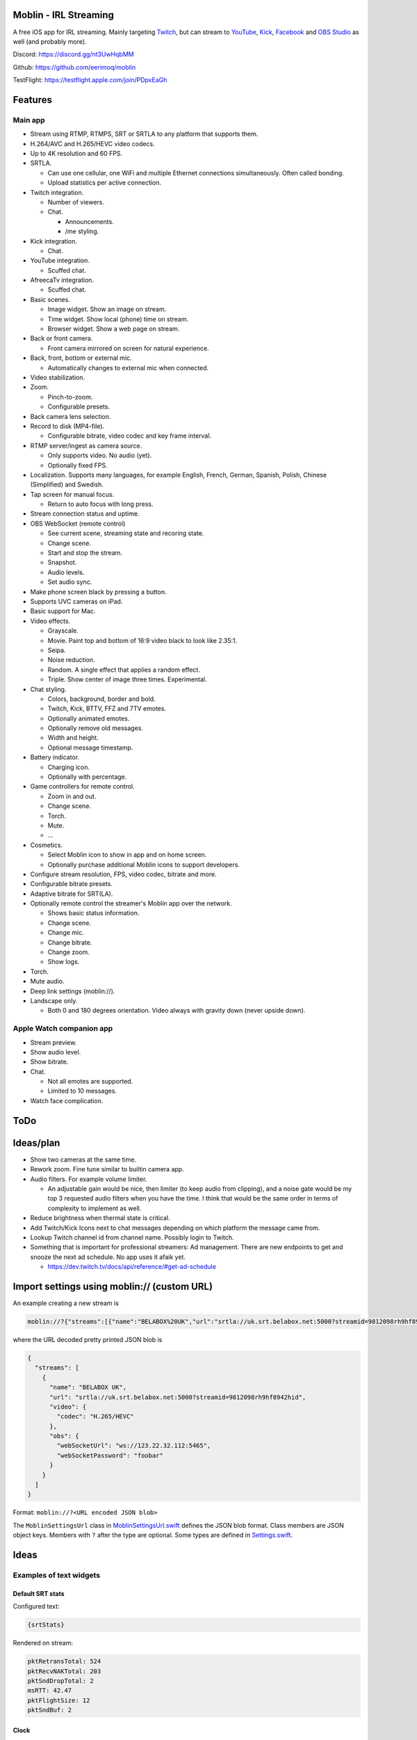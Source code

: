 |app-store|_

Moblin - IRL Streaming
======================

A free iOS app for IRL streaming. Mainly targeting `Twitch`_, but can
stream to `YouTube`_, `Kick`_, `Facebook`_ and `OBS Studio`_ as well
(and probably more).

|iphone| |watch|

Discord: https://discord.gg/nt3UwHqbMM

Github: https://github.com/eerimoq/moblin

TestFlight: https://testflight.apple.com/join/PDpxEaGh

Features
========

Main app
--------

- Stream using RTMP, RTMPS, SRT or SRTLA to any platform that supports
  them.

- H.264/AVC and H.265/HEVC video codecs.

- Up to 4K resolution and 60 FPS.

- SRTLA.

  - Can use one cellular, one WiFi and multiple Ethernet connections
    simultaneously. Often called bonding.

  - Upload statistics per active connection.

- Twitch integration.

  - Number of viewers.

  - Chat.

    - Announcements.

    - /me styling.

- Kick integration.

  - Chat.

- YouTube integration.

  - Scuffed chat.

- AfreecaTv integration.

  - Scuffed chat.

- Basic scenes.

  - Image widget. Show an image on stream.

  - Time widget. Show local (phone) time on stream.

  - Browser widget. Show a web page on stream.

- Back or front camera.

  - Front camera mirrored on screen for natural experience.

- Back, front, bottom or external mic.

  - Automatically changes to external mic when connected.

- Video stabilization.

- Zoom.

  - Pinch-to-zoom.

  - Configurable presets.

- Back camera lens selection.

- Record to disk (MP4-file).

  - Configurable bitrate, video codec and key frame interval.

- RTMP server/ingest as camera source.

  - Only supports video. No audio (yet).

  - Optionally fixed FPS.

- Localization. Supports many languages, for example English, French,
  German, Spanish, Polish, Chinese (Simplified) and Swedish.

- Tap screen for manual focus.

  - Return to auto focus with long press.

- Stream connection status and uptime.

- OBS WebSocket (remote control)

  - See current scene, streaming state and recoring state.

  - Change scene.

  - Start and stop the stream.

  - Snapshot.

  - Audio levels.

  - Set audio sync.

- Make phone screen black by pressing a button.

- Supports UVC cameras on iPad.

- Basic support for Mac.

- Video effects.

  - Grayscale.

  - Movie. Paint top and bottom of 16:9 video black to look like
    2.35:1.

  - Seipa.

  - Noise reduction.

  - Random. A single effect that applies a random effect.

  - Triple. Show center of image three times. Experimental.

- Chat styling.

  - Colors, background, border and bold.

  - Twitch, Kick, BTTV, FFZ and 7TV emotes.

  - Optionally animated emotes.

  - Optionally remove old messages.

  - Width and height.

  - Optional message timestamp.

- Battery indicator.

  - Charging icon.

  - Optionally with percentage.

- Game controllers for remote control.

  - Zoom in and out.

  - Change scene.

  - Torch.

  - Mute.

  - ...

- Cosmetics.

  - Select Moblin icon to show in app and on home screen.

  - Optionally purchase additional Moblin icons to support developers.

- Configure stream resolution, FPS, video codec, bitrate and more.

- Configurable bitrate presets.

- Adaptive bitrate for SRT(LA).

- Optionally remote control the streamer's Moblin app over the network.

  - Shows basic status information.

  - Change scene.

  - Change mic.

  - Change bitrate.

  - Change zoom.

  - Show logs.

- Torch.

- Mute audio.

- Deep link settings (moblin://).

- Landscape only.

  - Both 0 and 180 degrees orientation. Video always with gravity down
    (never upside down).

Apple Watch companion app
-------------------------

- Stream preview.

- Show audio level.

- Show bitrate.

- Chat.

  - Not all emotes are supported.

  - Limited to 10 messages.

- Watch face complication.

ToDo
====

Ideas/plan
==========

- Show two cameras at the same time.

- Rework zoom. Fine tune similar to builtin camera app.

- Audio filters. For example volume limiter.

  - An adjustable gain would be nice, then limiter (to keep audio from
    clipping), and a noise gate would be my top 3 requested audio
    filters when you have the time. I think that would be the same
    order in terms of complexity to implement as well.

- Reduce brightness when thermal state is critical.

- Add Twitch/Kick Icons next to chat messages depending on which
  platform the message came from.

- Lookup Twitch channel id from channel name. Possibly login to
  Twitch.

- Something that is important for professional streamers: Ad
  management. There are new endpoints to get and snooze the next ad
  schedule. No app uses it afaik yet.

  - https://dev.twitch.tv/docs/api/reference/#get-ad-schedule

Import settings using moblin:// (custom URL)
============================================

An example creating a new stream is

.. code-block::

   moblin://?{"streams":[{"name":"BELABOX%20UK","url":"srtla://uk.srt.belabox.net:5000?streamid=9812098rh9hf8942hid","video":{"codec":"H.265/HEVC"},"obs":{"webSocketUrl":"ws://123.22.32.112:5465","webSocketPassword":"foobar"}}]}

where the URL decoded pretty printed JSON blob is

.. code-block:: json

   {
     "streams": [
       {
         "name": "BELABOX UK",
         "url": "srtla://uk.srt.belabox.net:5000?streamid=9812098rh9hf8942hid",
         "video": {
           "codec": "H.265/HEVC"
         },
         "obs": {
           "webSocketUrl": "ws://123.22.32.112:5465",
           "webSocketPassword": "foobar"
         }
       }
     ]
   }

Format: ``moblin://?<URL encoded JSON blob>``

The ``MoblinSettingsUrl`` class in `MoblinSettingsUrl.swift`_ defines
the JSON blob format. Class members are JSON object keys. Members with
``?`` after the type are optional. Some types are defined in
`Settings.swift`_.

Ideas
=====

Examples of text widgets
------------------------

Default SRT stats
^^^^^^^^^^^^^^^^^

Configured text:

.. code-block:: text

   {srtStats}

Rendered on stream:

.. code-block:: text

   pktRetransTotal: 524
   pktRecvNAKTotal: 203
   pktSndDropTotal: 2
   msRTT: 42.47
   pktFlightSize: 12
   pktSndBuf: 2

Clock
^^^^^

Configured text:

.. code-block:: text

   {clock}

Rendered on stream:

.. code-block:: text

   12:32:51

Clock and two SRT stats
^^^^^^^^^^^^^^^^^^^^^^^

Configured text:

.. code-block:: text

   clock: {clock}
   msRTT: {srtStatsMsRtt}
   pktFlightSize: {srtStatsPktFlightSize}

Rendered on stream:

.. code-block:: text

   clock: 12:32:51
   msRTT: 33.1
   pktFlightSize: 3

Similar software
================

- https://irlpro.app/

- Twitch app.

- https://softvelum.com/larix/ios/

.. _OBS Studio: https://obsproject.com

.. _go: https://go.dev

.. _SRTLA: https://github.com/BELABOX/srtla

.. _Twitch: https://twitch.tv

.. _YouTube: https://youtube.com

.. _Kick: https://kick.com

.. _Facebook: https://facebook.com

.. _TestFlight: https://testflight.apple.com/join/PDpxEaGh

.. _MoblinSettingsUrl.swift: https://github.com/eerimoq/moblin/blob/main/Moblin/Various/MoblinSettingsUrl.swift

.. _Settings.swift: https://github.com/eerimoq/moblin/blob/main/Moblin/Various/Settings.swift

.. |app-store| image:: https://github.com/eerimoq/moblin/raw/main/docs/app-store.svg
   :width: 150
.. _app-store: https://apps.apple.com/us/app/moblin/id6466745933

.. |iphone| image:: https://github.com/eerimoq/moblin/raw/main/docs/iphone15-pro-max-screenshot.png
   :width: 74%

.. |watch| image:: https://github.com/eerimoq/moblin/raw/main/docs/watch-series-9-screenshot.png
   :width: 21%
